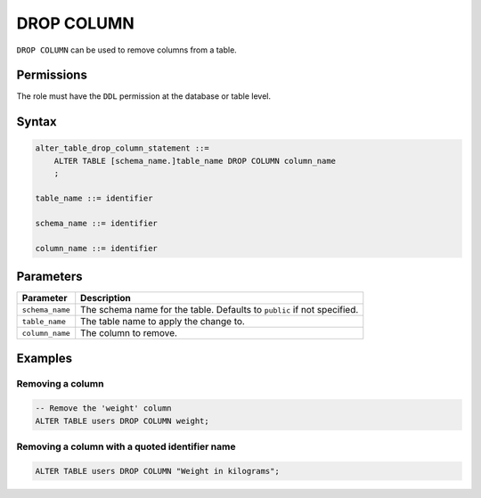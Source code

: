 .. _drop_column:

**********************
DROP COLUMN
**********************
 
``DROP COLUMN`` can be used to remove columns from a table.

Permissions
=============

The role must have the ``DDL`` permission at the database or table level.

Syntax
==========

.. code-block:: postgres

   alter_table_drop_column_statement ::=
       ALTER TABLE [schema_name.]table_name DROP COLUMN column_name
       ;

   table_name ::= identifier
   
   schema_name ::= identifier
   
   column_name ::= identifier



Parameters
============

.. list-table:: 
   :widths: auto
   :header-rows: 1
   
   * - Parameter
     - Description
   * - ``schema_name``
     - The schema name for the table. Defaults to ``public`` if not specified.
   * - ``table_name``
     - The table name to apply the change to.
   * - ``column_name``
     - The column to remove.

Examples
===========

Removing a column
-----------------------------------------

.. code-block:: postgres

   -- Remove the 'weight' column
   ALTER TABLE users DROP COLUMN weight;

Removing a column with a quoted identifier name
----------------------------------------------------

.. code-block:: postgres

   ALTER TABLE users DROP COLUMN "Weight in kilograms";
